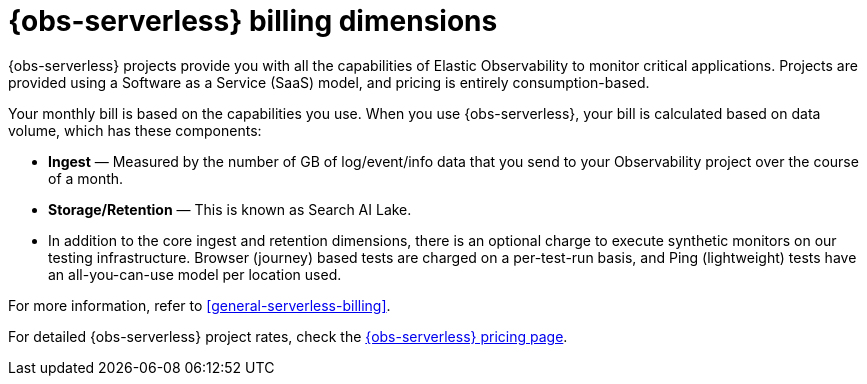 [[observability-billing]]
= {obs-serverless} billing dimensions

// :description: Learn about how Observability usage affects pricing.
// :keywords: serverless, observability, overview

{obs-serverless} projects provide you with all the capabilities of Elastic Observability to monitor critical applications.
Projects are provided using a Software as a Service (SaaS) model, and pricing is entirely consumption-based.

Your monthly bill is based on the capabilities you use.
When you use {obs-serverless}, your bill is calculated based on data volume, which has these components:

* **Ingest** — Measured by the number of GB of log/event/info data that you send to your Observability project over the course of a month.
* **Storage/Retention** — This is known as Search AI Lake.
* In addition to the core ingest and retention dimensions, there is an optional charge to execute synthetic monitors on our testing infrastructure.
Browser (journey) based tests are charged on a per-test-run basis,
and Ping (lightweight) tests have an all-you-can-use model per location used.

For more information, refer to <<general-serverless-billing>>.

For detailed {obs-serverless} project rates, check the https://www.elastic.co/pricing/serverless-observability[{obs-serverless} pricing page].
